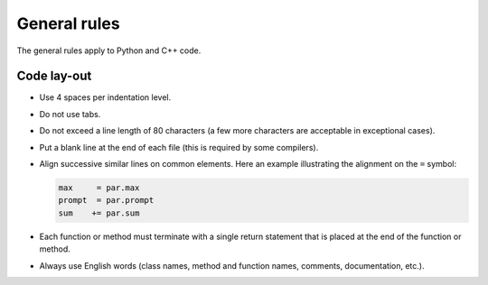General rules
=============

The general rules apply to Python and C++ code.


Code lay-out
^^^^^^^^^^^^

- Use 4 spaces per indentation level.

- Do not use tabs.

- Do not exceed a line length of 80 characters (a few more characters
  are acceptable in exceptional cases).

- Put a blank line at the end of each file (this is required by some
  compilers).

- Align successive similar lines on common elements. Here an example
  illustrating the alignment on the ``=`` symbol:

  .. code-block:: python

     max     = par.max
     prompt  = par.prompt
     sum    += par.sum

- Each function or method must terminate with a single return statement
  that is placed at the end of the function or method.

- Always use English words (class names, method and function names,
  comments, documentation, etc.).
